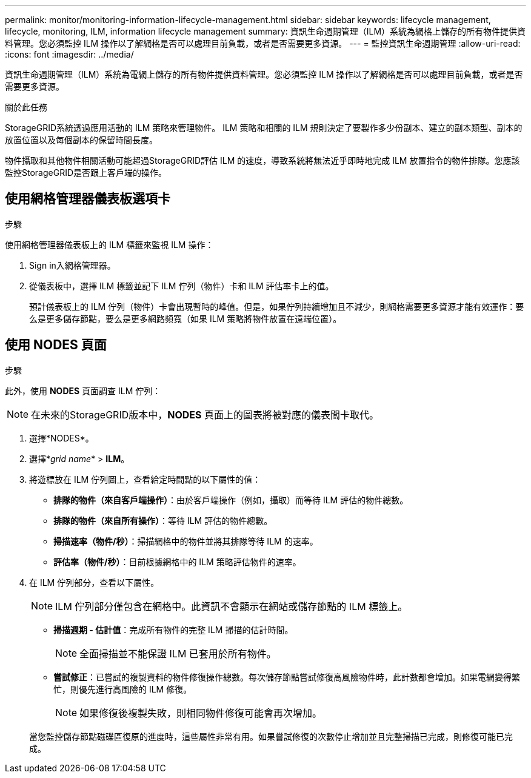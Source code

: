 ---
permalink: monitor/monitoring-information-lifecycle-management.html 
sidebar: sidebar 
keywords: lifecycle management, lifecycle, monitoring, ILM, information lifecycle management 
summary: 資訊生命週期管理（ILM）系統為網格上儲存的所有物件提供資料管理。您必須監控 ILM 操作以了解網格是否可以處理目前負載，或者是否需要更多資源。 
---
= 監控資訊生命週期管理
:allow-uri-read: 
:icons: font
:imagesdir: ../media/


[role="lead"]
資訊生命週期管理（ILM）系統為電網上儲存的所有物件提供資料管理。您必須監控 ILM 操作以了解網格是否可以處理目前負載，或者是否需要更多資源。

.關於此任務
StorageGRID系統透過應用活動的 ILM 策略來管理物件。  ILM 策略和相關的 ILM 規則決定了要製作多少份副本、建立的副本類型、副本的放置位置以及每個副本的保留時間長度。

物件攝取和其他物件相關活動可能超過StorageGRID評估 ILM 的速度，導致系統將無法近乎即時地完成 ILM 放置指令的物件排隊。您應該監控StorageGRID是否跟上客戶端的操作。



== 使用網格管理器儀表板選項卡

.步驟
使用網格管理器儀表板上的 ILM 標籤來監視 ILM 操作：

. Sign in入網格管理器。
. 從儀表板中，選擇 ILM 標籤並記下 ILM 佇列（物件）卡和 ILM 評估率卡上的值。
+
預計儀表板上的 ILM 佇列（物件）卡會出現暫時的峰值。但是，如果佇列持續增加且不減少，則網格需要更多資源才能有效運作：要么是更多儲存節點，要么是更多網路頻寬（如果 ILM 策略將物件放置在遠端位置）。





== 使用 NODES 頁面

.步驟
此外，使用 *NODES* 頁面調查 ILM 佇列：


NOTE: 在未來的StorageGRID版本中，*NODES* 頁面上的圖表將被對應的儀表闆卡取代。

. 選擇*NODES*。
. 選擇*_grid name_* > *ILM*。
. 將遊標放在 ILM 佇列圖上，查看給定時間點的以下屬性的值：
+
** *排隊的物件（來自客戶端操作）*：由於客戶端操作（例如，攝取）而等待 ILM 評估的物件總數。
** *排隊的物件（來自所有操作）*：等待 ILM 評估的物件總數。
** *掃描速率（物件/秒）*：掃描網格中的物件並將其排隊等待 ILM 的速率。
** *評估率（物件/秒）*：目前根據網格中的 ILM 策略評估物件的速率。


. 在 ILM 佇列部分，查看以下屬性。
+

NOTE: ILM 佇列部分僅包含在網格中。此資訊不會顯示在網站或儲存節點的 ILM 標籤上。

+
** *掃描週期 - 估計值*：完成所有物件的完整 ILM 掃描的估計時間。
+

NOTE: 全面掃描並不能保證 ILM 已套用於所有物件。

** *嘗試修正*：已嘗試的複製資料的物件修復操作總數。每次儲存節點嘗試修復高風險物件時，此計數都會增加。如果電網變得繁忙，則優先進行高風險的 ILM 修復。
+

NOTE: 如果修復後複製失敗，則相同物件修復可能會再次增加。



+
當您監控儲存節點磁碟區復原的進度時，這些屬性非常有用。如果嘗試修復的次數停止增加並且完整掃描已完成，則修復可能已完成。


